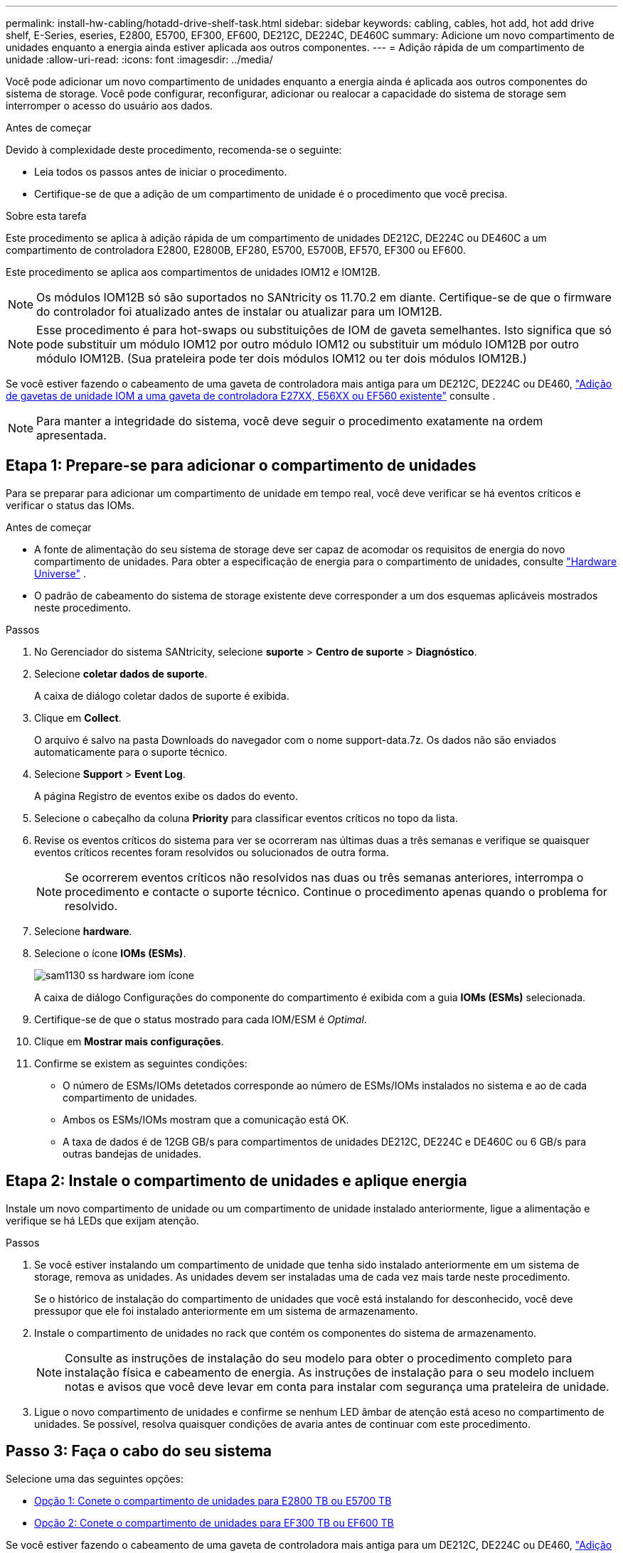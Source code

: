 ---
permalink: install-hw-cabling/hotadd-drive-shelf-task.html 
sidebar: sidebar 
keywords: cabling, cables, hot add, hot add drive shelf, E-Series, eseries, E2800, E5700, EF300, EF600, DE212C, DE224C, DE460C 
summary: Adicione um novo compartimento de unidades enquanto a energia ainda estiver aplicada aos outros componentes. 
---
= Adição rápida de um compartimento de unidade
:allow-uri-read: 
:icons: font
:imagesdir: ../media/


[role="lead"]
Você pode adicionar um novo compartimento de unidades enquanto a energia ainda é aplicada aos outros componentes do sistema de storage. Você pode configurar, reconfigurar, adicionar ou realocar a capacidade do sistema de storage sem interromper o acesso do usuário aos dados.

.Antes de começar
Devido à complexidade deste procedimento, recomenda-se o seguinte:

* Leia todos os passos antes de iniciar o procedimento.
* Certifique-se de que a adição de um compartimento de unidade é o procedimento que você precisa.


.Sobre esta tarefa
Este procedimento se aplica à adição rápida de um compartimento de unidades DE212C, DE224C ou DE460C a um compartimento de controladora E2800, E2800B, EF280, E5700, E5700B, EF570, EF300 ou EF600.

Este procedimento se aplica aos compartimentos de unidades IOM12 e IOM12B.


NOTE: Os módulos IOM12B só são suportados no SANtricity os 11.70.2 em diante. Certifique-se de que o firmware do controlador foi atualizado antes de instalar ou atualizar para um IOM12B.


NOTE: Esse procedimento é para hot-swaps ou substituições de IOM de gaveta semelhantes. Isto significa que só pode substituir um módulo IOM12 por outro módulo IOM12 ou substituir um módulo IOM12B por outro módulo IOM12B. (Sua prateleira pode ter dois módulos IOM12 ou ter dois módulos IOM12B.)

Se você estiver fazendo o cabeamento de uma gaveta de controladora mais antiga para um DE212C, DE224C ou DE460, https://mysupport.netapp.com/ecm/ecm_download_file/ECMLP2859057["Adição de gavetas de unidade IOM a uma gaveta de controladora E27XX, E56XX ou EF560 existente"^] consulte .


NOTE: Para manter a integridade do sistema, você deve seguir o procedimento exatamente na ordem apresentada.



== Etapa 1: Prepare-se para adicionar o compartimento de unidades

Para se preparar para adicionar um compartimento de unidade em tempo real, você deve verificar se há eventos críticos e verificar o status das IOMs.

.Antes de começar
* A fonte de alimentação do seu sistema de storage deve ser capaz de acomodar os requisitos de energia do novo compartimento de unidades. Para obter a especificação de energia para o compartimento de unidades, consulte https://hwu.netapp.com/Controller/Index?platformTypeId=2357027["Hardware Universe"^] .
* O padrão de cabeamento do sistema de storage existente deve corresponder a um dos esquemas aplicáveis mostrados neste procedimento.


.Passos
. No Gerenciador do sistema SANtricity, selecione *suporte* > *Centro de suporte* > *Diagnóstico*.
. Selecione *coletar dados de suporte*.
+
A caixa de diálogo coletar dados de suporte é exibida.

. Clique em *Collect*.
+
O arquivo é salvo na pasta Downloads do navegador com o nome support-data.7z. Os dados não são enviados automaticamente para o suporte técnico.

. Selecione *Support* > *Event Log*.
+
A página Registro de eventos exibe os dados do evento.

. Selecione o cabeçalho da coluna *Priority* para classificar eventos críticos no topo da lista.
. Revise os eventos críticos do sistema para ver se ocorreram nas últimas duas a três semanas e verifique se quaisquer eventos críticos recentes foram resolvidos ou solucionados de outra forma.
+

NOTE: Se ocorrerem eventos críticos não resolvidos nas duas ou três semanas anteriores, interrompa o procedimento e contacte o suporte técnico. Continue o procedimento apenas quando o problema for resolvido.

. Selecione *hardware*.
. Selecione o ícone *IOMs (ESMs)*.
+
image::../media/sam1130_ss_hardware_iom_icon.gif[sam1130 ss hardware iom ícone]

+
A caixa de diálogo Configurações do componente do compartimento é exibida com a guia *IOMs (ESMs)* selecionada.

. Certifique-se de que o status mostrado para cada IOM/ESM é _Optimal_.
. Clique em *Mostrar mais configurações*.
. Confirme se existem as seguintes condições:
+
** O número de ESMs/IOMs detetados corresponde ao número de ESMs/IOMs instalados no sistema e ao de cada compartimento de unidades.
** Ambos os ESMs/IOMs mostram que a comunicação está OK.
** A taxa de dados é de 12GB GB/s para compartimentos de unidades DE212C, DE224C e DE460C ou 6 GB/s para outras bandejas de unidades.






== Etapa 2: Instale o compartimento de unidades e aplique energia

Instale um novo compartimento de unidade ou um compartimento de unidade instalado anteriormente, ligue a alimentação e verifique se há LEDs que exijam atenção.

.Passos
. Se você estiver instalando um compartimento de unidade que tenha sido instalado anteriormente em um sistema de storage, remova as unidades. As unidades devem ser instaladas uma de cada vez mais tarde neste procedimento.
+
Se o histórico de instalação do compartimento de unidades que você está instalando for desconhecido, você deve pressupor que ele foi instalado anteriormente em um sistema de armazenamento.

. Instale o compartimento de unidades no rack que contém os componentes do sistema de armazenamento.
+

NOTE: Consulte as instruções de instalação do seu modelo para obter o procedimento completo para instalação física e cabeamento de energia. As instruções de instalação para o seu modelo incluem notas e avisos que você deve levar em conta para instalar com segurança uma prateleira de unidade.

. Ligue o novo compartimento de unidades e confirme se nenhum LED âmbar de atenção está aceso no compartimento de unidades. Se possível, resolva quaisquer condições de avaria antes de continuar com este procedimento.




== Passo 3: Faça o cabo do seu sistema

Selecione uma das seguintes opções:

* <<Opção 1: Conete o compartimento de unidades para E2800 TB ou E5700 TB>>
* <<Opção 2: Conete o compartimento de unidades para EF300 TB ou EF600 TB>>


Se você estiver fazendo o cabeamento de uma gaveta de controladora mais antiga para um DE212C, DE224C ou DE460, https://mysupport.netapp.com/ecm/ecm_download_file/ECMLP2859057["Adição de gavetas de unidade IOM a uma gaveta de controladora E27XX, E56XX ou EF560 existente"^] consulte .



=== Opção 1: Conete o compartimento de unidades para E2800 TB ou E5700 TB

Você conecta o compartimento de unidades ao controlador A, confirma o status IOM e, em seguida, conecta o compartimento de unidades à controladora B.

.Passos
. Conete o compartimento de unidades ao controlador A.
+
A figura a seguir mostra um exemplo de conexão entre um compartimento de unidade adicional e o controlador A. para localizar as portas no modelo, consulte o https://hwu.netapp.com/Controller/Index?platformTypeId=2357027["Hardware Universe"^].

+
image::../media/hot_e5700_0.png[quente e5700 0]

+
image::../media/hot_e5700_1.png[quente e5700 1]

. No Gerenciador do sistema SANtricity, clique em *hardware*.
+

NOTE: Neste ponto do procedimento, você tem apenas um caminho ativo para o compartimento da controladora.

. Role para baixo, conforme necessário, para ver todos os compartimentos de unidades no novo sistema de storage. Se o novo compartimento de unidades não for exibido, resolva o problema de conexão.
. Selecione o ícone *ESMs/IOMs* para o novo compartimento de unidades.
+
image::../media/sam1130_ss_hardware_iom_icon.gif[sam1130 ss hardware iom ícone]

+
A caixa de diálogo *Shelf Component Settings* é exibida.

. Selecione a guia *ESMs/IOMs* na caixa de diálogo *Configurações do componente de prateleira*.
. Selecione *Mostrar mais opções* e verifique o seguinte:
+
** IOM/Esm A está na lista.
** A taxa de dados atual é de 12 Gbps para um compartimento de unidades SAS-3.
** As comunicações do cartão estão OK.


. Desconete todos os cabos de expansão do controlador B.
. Conete o compartimento de unidades ao controlador B.
+
A figura a seguir mostra um exemplo de conexão entre um compartimento de unidade adicional e o controlador B. para localizar as portas no modelo, consulte o https://hwu.netapp.com/Controller/Index?platformTypeId=2357027["Hardware Universe"^].

+
image::../media/hot_e5700_2.png[quente e5700 2]

. Se ainda não estiver selecionado, selecione a guia *ESMs/IOMs* na caixa de diálogo *Configurações do componente de prateleira* e, em seguida, selecione *Mostrar mais opções*. Verifique se as comunicações do cartão são *SIM*.
+

NOTE: O status ideal indica que o erro de perda de redundância associado ao novo compartimento de unidades foi resolvido e o sistema de armazenamento está estabilizado.





=== Opção 2: Conete o compartimento de unidades para EF300 TB ou EF600 TB

Você conecta o compartimento de unidades ao controlador A, confirma o status IOM e, em seguida, conecta o compartimento de unidades à controladora B.

.Antes de começar
* Atualizou o firmware para a versão mais recente. Para atualizar o firmware, siga as instruções no link:../upgrade-santricity/index.html["Atualizando o SANtricity os"].


.Passos
. Desconete os dois cabos do controlador do lado A das IOM12 portas uma e duas da última gaveta anterior na stack e, em seguida, conete-os à nova gaveta IOM12 portas uma e duas.
+
image::../media/de224c_sides.png[de224c lados]

. Conete os cabos às portas IOM12 três e quatro do lado A da nova gaveta às portas IOM12 do último compartimento anterior uma e duas.
+
A figura a seguir mostra um exemplo de conexão para um lado entre um compartimento de unidade adicional e o último compartimento anterior. Para localizar as portas no modelo, consulte https://hwu.netapp.com/Controller/Index?platformTypeId=2357027["Hardware Universe"^] .

+
image::../media/hot_ef_0.png[ef quente 0]

+
image::../media/hot_ef_1.png[ef quente 1]

. No Gerenciador do sistema SANtricity, clique em *hardware*.
+

NOTE: Neste ponto do procedimento, você tem apenas um caminho ativo para o compartimento da controladora.

. Role para baixo, conforme necessário, para ver todos os compartimentos de unidades no novo sistema de storage. Se o novo compartimento de unidades não for exibido, resolva o problema de conexão.
. Selecione o ícone *ESMs/IOMs* para o novo compartimento de unidades.
+
image::../media/sam1130_ss_hardware_iom_icon.gif[sam1130 ss hardware iom ícone]

+
A caixa de diálogo *Shelf Component Settings* é exibida.

. Selecione a guia *ESMs/IOMs* na caixa de diálogo *Configurações do componente de prateleira*.
. Selecione *Mostrar mais opções* e verifique o seguinte:
+
** IOM/Esm A está na lista.
** A taxa de dados atual é de 12 Gbps para um compartimento de unidades SAS-3.
** As comunicações do cartão estão OK.


. Desconete os dois cabos do controlador do lado B das IOM12 portas uma e duas da última gaveta anterior na stack e, em seguida, conete-os às novas portas da gaveta IOM12 uma e duas.
. Conete os cabos às portas IOM12 do lado B três e quatro da nova gaveta às portas IOM12 do último compartimento anterior uma e duas.
+
A figura a seguir mostra um exemplo de conexão para o lado B entre um compartimento de unidade adicional e o último compartimento anterior. Para localizar as portas no modelo, consulte https://hwu.netapp.com/Controller/Index?platformTypeId=2357027["Hardware Universe"^] .

+
image::../media/hot_ef_2.png[ef quente 2]

. Se ainda não estiver selecionado, selecione a guia *ESMs/IOMs* na caixa de diálogo *Configurações do componente de prateleira* e, em seguida, selecione *Mostrar mais opções*. Verifique se as comunicações do cartão são *SIM*.
+

NOTE: O status ideal indica que o erro de perda de redundância associado ao novo compartimento de unidades foi resolvido e o sistema de armazenamento está estabilizado.





== Passo 4: Complete hot add

Você conclui o hot add verificando se há erros e confirmando que o compartimento de unidade recém-adicionado usa o firmware mais recente.

.Passos
. No Gerenciador do sistema SANtricity, clique em *Início*.
. Se o link rotulado *Recover from problems* aparecer na parte superior central da página, clique no link e resolva quaisquer problemas indicados no Recovery Guru.
. No Gerenciador do sistema SANtricity, clique em *hardware* e role para baixo, conforme necessário, para ver o compartimento de unidades recém-adicionado.
. Para unidades que foram instaladas anteriormente em um sistema de storage diferente, adicione uma unidade de vez ao compartimento de unidades recém-instalado. Aguarde que cada unidade seja reconhecida antes de inserir a próxima unidade.
+
Quando uma unidade é reconhecida pelo sistema de armazenamento, a representação do slot da unidade na página *hardware* é exibida como um retângulo azul.

. Selecione *Support* > *Support Center* > *Support Resources* tab.
. Clique no link *Inventário de software e firmware* e verifique quais versões do firmware IOM/ESM e do firmware da unidade estão instaladas no novo compartimento de unidades.
+

NOTE: Talvez seja necessário rolar a página para localizar esse link.

. Se necessário, atualize o firmware da unidade.
+
O firmware IOM/ESM é atualizado automaticamente para a versão mais recente, a menos que você tenha desativado o recurso de atualização.



O procedimento de adição a quente está concluído. Pode retomar as operações normais.
